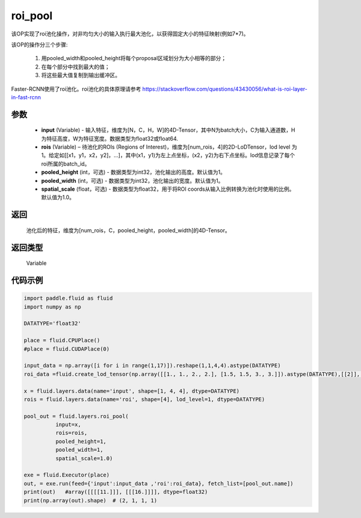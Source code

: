 .. _cn_api_fluid_layers_roi_pool:

roi_pool
-------------------------------

.. py:function:: paddle.fluid.layers.roi_pool(input, rois, pooled_height=1, pooled_width=1, spatial_scale=1.0)





该OP实现了roi池化操作，对非均匀大小的输入执行最大池化，以获得固定大小的特征映射(例如7*7)。

该OP的操作分三个步骤:

    1. 用pooled_width和pooled_height将每个proposal区域划分为大小相等的部分；
    2. 在每个部分中找到最大的值；
    3. 将这些最大值复制到输出缓冲区。

Faster-RCNN使用了roi池化。roi池化的具体原理请参考 https://stackoverflow.com/questions/43430056/what-is-roi-layer-in-fast-rcnn

参数
::::::::::::

    - **input** (Variable) - 输入特征，维度为[N，C，H，W]的4D-Tensor，其中N为batch大小，C为输入通道数，H为特征高度，W为特征宽度。数据类型为float32或float64.
    - **rois** (Variable) – 待池化的ROIs (Regions of Interest)，维度为[num_rois，4]的2D-LoDTensor，lod level 为1。给定如[[x1，y1，x2，y2]，...]，其中(x1，y1)为左上点坐标，(x2，y2)为右下点坐标。lod信息记录了每个roi所属的batch_id。
    - **pooled_height** (int，可选) - 数据类型为int32，池化输出的高度。默认值为1。
    - **pooled_width** (int，可选) -  数据类型为int32，池化输出的宽度。默认值为1。
    - **spatial_scale** (float，可选) - 数据类型为float32，用于将ROI coords从输入比例转换为池化时使用的比例。默认值为1.0。

返回
::::::::::::
 池化后的特征，维度为[num_rois，C，pooled_height，pooled_width]的4D-Tensor。

返回类型
::::::::::::
 Variable


代码示例
::::::::::::

..  code-block:: python

  import paddle.fluid as fluid
  import numpy as np

  DATATYPE='float32'

  place = fluid.CPUPlace()
  #place = fluid.CUDAPlace(0)

  input_data = np.array([i for i in range(1,17)]).reshape(1,1,4,4).astype(DATATYPE)
  roi_data =fluid.create_lod_tensor(np.array([[1., 1., 2., 2.], [1.5, 1.5, 3., 3.]]).astype(DATATYPE),[[2]], place)

  x = fluid.layers.data(name='input', shape=[1, 4, 4], dtype=DATATYPE)
  rois = fluid.layers.data(name='roi', shape=[4], lod_level=1, dtype=DATATYPE)

  pool_out = fluid.layers.roi_pool(
            input=x,
            rois=rois,
            pooled_height=1,
            pooled_width=1,
            spatial_scale=1.0)

  exe = fluid.Executor(place)
  out, = exe.run(feed={'input':input_data ,'roi':roi_data}, fetch_list=[pool_out.name])
  print(out)   #array([[[[11.]]], [[[16.]]]], dtype=float32)
  print(np.array(out).shape)  # (2, 1, 1, 1)







